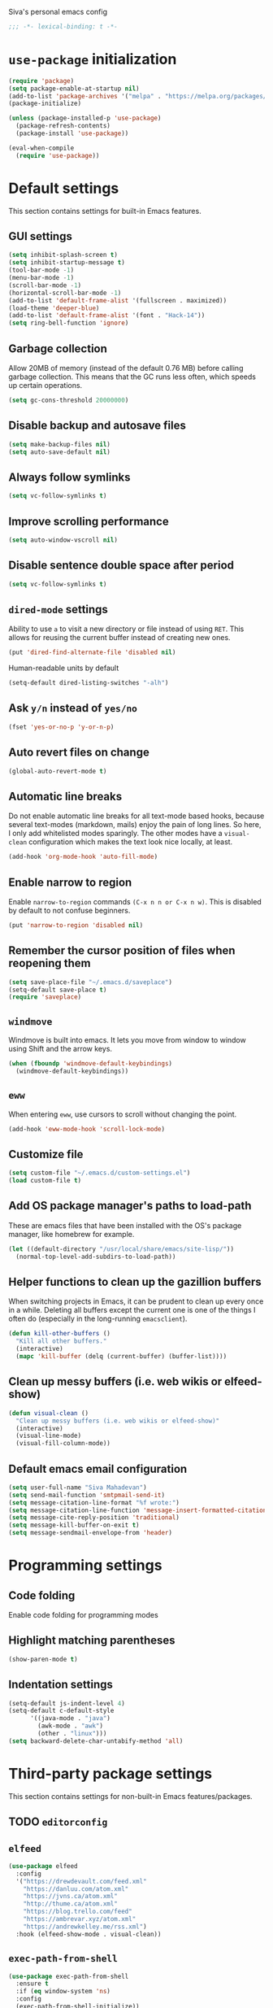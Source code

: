 Siva's personal emacs config

#+BEGIN_SRC emacs-lisp
;;; -*- lexical-binding: t -*-
#+END_SRC

* =use-package= initialization
#+BEGIN_SRC emacs-lisp
  (require 'package)
  (setq package-enable-at-startup nil)
  (add-to-list 'package-archives '("melpa" . "https://melpa.org/packages/"))
  (package-initialize)

  (unless (package-installed-p 'use-package) 
    (package-refresh-contents) 
    (package-install 'use-package))

  (eval-when-compile
    (require 'use-package))
#+END_SRC
* Default settings
This section contains settings for built-in Emacs features.

** GUI settings
#+BEGIN_SRC emacs-lisp
(setq inhibit-splash-screen t)
(setq inhibit-startup-message t)
(tool-bar-mode -1)
(menu-bar-mode -1)
(scroll-bar-mode -1)
(horizontal-scroll-bar-mode -1)
(add-to-list 'default-frame-alist '(fullscreen . maximized))
(load-theme 'deeper-blue)
(add-to-list 'default-frame-alist '(font . "Hack-14"))
(setq ring-bell-function 'ignore)
#+END_SRC
** Garbage collection
Allow 20MB of memory (instead of the default 0.76 MB) before calling garbage
collection. This means that the GC runs less often, which speeds up certain
operations.

#+BEGIN_SRC emacs-lisp
  (setq gc-cons-threshold 20000000)
#+END_SRC

** Disable backup and autosave files
#+BEGIN_SRC emacs-lisp
(setq make-backup-files nil)
(setq auto-save-default nil)
#+END_SRC

** Always follow symlinks
#+BEGIN_SRC emacs-lisp
(setq vc-follow-symlinks t)
#+END_SRC

** Improve scrolling performance
#+BEGIN_SRC emacs-lisp
(setq auto-window-vscroll nil)
#+END_SRC
** Disable sentence double space after period
#+BEGIN_SRC emacs-lisp
(setq vc-follow-symlinks t)
#+END_SRC

** =dired-mode= settings

Ability to use =a= to visit a new directory or file instead of using =RET=.
This allows for reusing the current buffer instead of creating new ones.

#+BEGIN_SRC emacs-lisp
(put 'dired-find-alternate-file 'disabled nil)
#+END_SRC

Human-readable units by default

#+BEGIN_SRC emacs-lisp
(setq-default dired-listing-switches "-alh")
#+END_SRC

** Ask =y/n= instead of =yes/no=

#+BEGIN_SRC emacs-lisp
(fset 'yes-or-no-p 'y-or-n-p)
#+END_SRC

** Auto revert files on change

#+BEGIN_SRC emacs-lisp
(global-auto-revert-mode t)
#+END_SRC

** Automatic line breaks

Do not enable automatic line breaks for all text-mode based hooks,
because several text-modes (markdown, mails) enjoy the pain of long
lines. So here, I only add whitelisted modes sparingly. The other
modes have a =visual-clean= configuration which makes the text look
nice locally, at least.

#+BEGIN_SRC emacs-lisp
  (add-hook 'org-mode-hook 'auto-fill-mode)
#+END_SRC

** Enable narrow to region

Enable =narrow-to-region= commands =(C-x n n or C-x n w)=. This is disabled by
default to not confuse beginners.

#+BEGIN_SRC emacs-lisp
(put 'narrow-to-region 'disabled nil)
#+END_SRC

** Remember the cursor position of files when reopening them
#+BEGIN_SRC emacs-lisp
(setq save-place-file "~/.emacs.d/saveplace")
(setq-default save-place t)
(require 'saveplace)
#+END_SRC

** =windmove=
Windmove is built into emacs. It lets you move from window to window using Shift
and the arrow keys.

#+BEGIN_SRC emacs-lisp
  (when (fboundp 'windmove-default-keybindings)
    (windmove-default-keybindings))
#+END_SRC

** =eww=
When entering =eww=, use cursors to scroll without changing the point.

#+BEGIN_SRC emacs-lisp
(add-hook 'eww-mode-hook 'scroll-lock-mode)
#+END_SRC

** Customize file
#+BEGIN_SRC emacs-lisp
(setq custom-file "~/.emacs.d/custom-settings.el")
(load custom-file t)
#+END_SRC

** Add OS package manager's paths to load-path
These are emacs files that have been installed with the OS's package manager,
like homebrew for example.

#+BEGIN_SRC emacs-lisp
  (let ((default-directory "/usr/local/share/emacs/site-lisp/"))
    (normal-top-level-add-subdirs-to-load-path))
#+END_SRC

** Helper functions to clean up the gazillion buffers
When switching projects in Emacs, it can be prudent to clean up every
once in a while. Deleting all buffers except the current one is one of
the things I often do (especially in the long-running =emacsclient=).

#+BEGIN_SRC emacs-lisp
  (defun kill-other-buffers ()
    "Kill all other buffers."
    (interactive)
    (mapc 'kill-buffer (delq (current-buffer) (buffer-list))))
#+END_SRC

** Clean up messy buffers (i.e. web wikis or elfeed-show)
#+BEGIN_SRC emacs-lisp
  (defun visual-clean ()
    "Clean up messy buffers (i.e. web wikis or elfeed-show)"
    (interactive)
    (visual-line-mode)
    (visual-fill-column-mode))
#+END_SRC

** Default emacs email configuration
#+BEGIN_SRC emacs-lisp
  (setq user-full-name "Siva Mahadevan")
  (setq send-mail-function 'smtpmail-send-it)
  (setq message-citation-line-format "%f wrote:")
  (setq message-citation-line-function 'message-insert-formatted-citation-line)
  (setq message-cite-reply-position 'traditional)
  (setq message-kill-buffer-on-exit t)
  (setq message-sendmail-envelope-from 'header)
#+END_SRC
* Programming settings
** Code folding
Enable code folding for programming modes

** Highlight matching parentheses
#+BEGIN_SRC emacs-lisp
(show-paren-mode t)
#+END_SRC
** Indentation settings
#+BEGIN_SRC emacs-lisp
  (setq-default js-indent-level 4)
  (setq-default c-default-style
		'((java-mode . "java")
		  (awk-mode . "awk")
		  (other . "linux")))
  (setq backward-delete-char-untabify-method 'all)
#+END_SRC
* Third-party package settings
This section contains settings for non-built-in Emacs features/packages.

** TODO =editorconfig=
** =elfeed=
#+BEGIN_SRC emacs-lisp
  (use-package elfeed
    :config
    '("https://drewdevault.com/feed.xml"
      "https://danluu.com/atom.xml"
      "https://jvns.ca/atom.xml"
      "http://thume.ca/atom.xml"
      "https://blog.trello.com/feed"
      "https://ambrevar.xyz/atom.xml"
      "https://andrewkelley.me/rss.xml")
    :hook (elfeed-show-mode . visual-clean))
#+END_SRC
** =exec-path-from-shell=
#+BEGIN_SRC emacs-lisp
  (use-package exec-path-from-shell
    :ensure t
    :if (eq window-system 'ns)
    :config
    (exec-path-from-shell-initialize))
#+END_SRC
** =haskell-mode=
#+BEGIN_SRC emacs-lisp
  (use-package haskell-mode
    :mode (("\\.hs\\'" . haskell-mode)
	   ("\\.cabal\\'" . haskell-cabal-mode))
    :interpreter ("haskell" . haskell-mode))
#+END_SRC
** =ivy=, =counsel=, and =swiper=
#+BEGIN_SRC emacs-lisp
  (use-package ivy
    :ensure t
    :config
    (setq ivy-mode 1)
    (setq enable-recursive-minibuffers t)
    (setq projectile-completion-system 'ivy)
    (setq mu4e-completing-read-function 'ivy-completing-read))

  (use-package swiper
    :ensure t
    :bind ("C-s" . swiper))

  (use-package counsel
    :ensure t
    :config
    (counsel-mode 1))
#+END_SRC
** =ledger-mode=
#+BEGIN_SRC emacs-lisp
  (use-package ledger-mode
	       :ensure t
	       :mode "ledger\\.dat\\'")
#+END_SRC
** =magit=
#+BEGIN_SRC emacs-lisp
  (use-package magit
    :ensure t
    :bind ("C-x g" . magit-status))
#+END_SRC
** =mu4e=
#+BEGIN_SRC emacs-lisp
  (use-package mu4e
    :init
    (defun mu4e-action-view-as-patch (msg)
      "Interpret the message as a patch and show it in a diff-mode buffer."
      (let* ((diff-default-read-only t)
	     (subject (concat "Subject: " (mu4e-message-field msg :subject) "\n\n"))
	     (body (mu4e-message-field msg :body-txt))
	     (buf (generate-new-buffer "*mu4e-patch*"))
	     (map (make-sparse-keymap)))
	(define-key map "q" 'quit-window)
	(switch-to-buffer buf)
	(let ((inhibit-read-only t))
	  (insert subject)
	  (insert body))
	(set-buffer-modified-p nil)
	(diff-mode)
	(let ((new-ro-bind (cons 'buffer-read-only map)))
	  (add-to-list 'minor-mode-overriding-map-alist new-ro-bind))
	(goto-char (point-min))))
    :config
    (setq mail-user-agent 'mu4e-user-agent)
    (setq mu4e-attachment-dir "~/Downloads")

    (setq mu4e-headers-fields
	  '((:human-date . 12)
	    (:flags . 6)
	    (:mailing-list . 25)
	    (:from . 30)
	    (:subject)))

    ;; show images
    (setq mu4e-show-images t)

    ;; always show email addresses when showing people's names
    (setq mu4e-view-show-addresses t)

    ;; attempt to show images when viewing messages
    (setq mu4e-view-show-images t)

    ;; rename files to avoid name collision when moving to other folders
    (setq mu4e-change-filenames-when-moving t)

    ;; convert html emails properly
    ;; Possible options:
    ;;   - html2text -utf8 -width 72
    ;;   - textutil -stdin -format html -convert txt -stdout
    ;;   - html2markdown | grep -v '&nbsp_place_holder;' (Requires html2text pypi)
    ;;   - w3m -dump -cols 80 -T text/html
    ;;   - view in browser (provided below)
    ;; (setq mu4e-html2text-command "w3m -dump -T text/html")

    ;; add option to view html message in a browser
    ;; `aV` in view to activate
    (add-to-list 'mu4e-view-actions
		 '("bview in browser" . mu4e-action-view-in-browser) t)
    (add-to-list 'mu4e-view-actions
		 '("git apply patch" . mu4e-action-git-apply-mbox) t)
    (add-to-list 'mu4e-view-actions
		 '("pview as patch" . mu4e-action-view-as-patch) t)

    (setq mu4e-confirm-quit nil)
    (setq mu4e-view-html-plaintext-ratio-heuristic most-positive-fixnum)
    (add-hook 'mu4e-view-mode-hook 'visual-line-mode)

    ;; mu4e context-specific settings
    ;; =====
    (setq mu4e-contexts
	  `(,(make-mu4e-context
	      :name "Personal"
	      :enter-func (lambda ()
			    (mu4e-message "Switch to the Personal context"))
	      :match-func (lambda (msg)
			    (when msg
			      (string= "~/mail"
				       (mu4e-message-field msg :maildir))))
	      :vars '((mu4e-maildir . "~/mail")
		      (user-mail-address . "svmhdvn@fastmail.com")
		      (smtpmail-smtp-server . "smtp.fastmail.com")
		      (smtpmail-smtp-service . 465)
		      (smtpmail-stream-type . ssl)
		      (mu4e-get-mail-command . "mbsync fastmail")))
	    ,(make-mu4e-context
	      :name "Local Dev"
	      :enter-func (lambda ()
			    (mu4e-message "Switch to the Local Dev context"))
	      :match-func (lambda (msg)
			    (when msg
			      (string= "~/Maildir"
				       (mu4e-message-field msg :maildir))))
	      :vars '((mu4e-maildir . "~/Maildir")
		      (user-mail-address . "siva@svmhdvn.local")
		      (smtpmail-smtp-server . "svmhdvn.local")
		      (smtpmail-smtp-service . 587)
		      (smtpmail-stream-type . starttls)
		      (mu4e-get-mail-command . "true")))))

    (setq mu4e-context-policy 'pick-first)
    (setq mu4e-compose-context-policy nil))
#+END_SRC
** =org=
#+BEGIN_SRC emacs-lisp
  (use-package org
    :config
    (setq org-agenda-files
	  '("~/Dropbox/gtd/inbox.org"
	    "~/Dropbox/gtd/projects.org"
	    "~/Dropbox/gtd/calendar.org"
	    "~/Dropbox/gtd/reminders.org"))
    (setq org-capture-templates
	  '(("i" "Inbox" entry
	     (file "~/Dropbox/gtd/inbox.org")
	     "* TODO %i%?")
	    ("r" "Reminders" entry
	     (file "~/Dropbox/gtd/reminders.org")
	     "* TODO %i%?\n%T")
	    ("c" "Calendar" entry
	     (file "~/Dropbox/gtd/calendar.org")
	     "* %i%?\n%T")))
    (setq org-todo-keywords
	  '((sequence "TODO(t)" "INPROGRESS(p)" "WAITING(w)" "|"
		      "DONE(d)" "CANCELLED(c)")))
    (setq org-refile-use-outline-path 'file)
    (setq org-refile-targets
	  '(("~/Dropbox/gtd/projects.org" :maxlevel . 3)
	    ("~/Dropbox/gtd/someday.org" :level . 1)
	    ("~/Dropbox/gtd/calendar.org" :level . 1)
	    ("~/Dropbox/gtd/reminders.org" :level . 1)))
    (setq org-confirm-babel-evaluate nil)
    :bind (("C-c l" . org-store-link)
	   ("C-c a" . org-agenda)
	   ("C-c c" . org-capture)))
#+END_SRC
** =projectile=
#+BEGIN_SRC emacs-lisp
  (use-package projectile
    :ensure t
    :config
    (projectile-mode +1)
    :bind ("C-c p" . projectile-command-map))
#+END_SRC
** =visual-fill-column=
#+BEGIN_SRC emacs-lisp
  (use-package visual-fill-column
    :ensure t)
#+END_SRC
** =which-key=
=which-key= displays available keybindings in a popup window.

#+BEGIN_SRC emacs-lisp
  (use-package which-key
    :ensure t
    :hook (org-mode . which-key-mode))
#+END_SRC
* Start the server
#+BEGIN_SRC emacs-lisp
(server-start)
#+END_SRC
